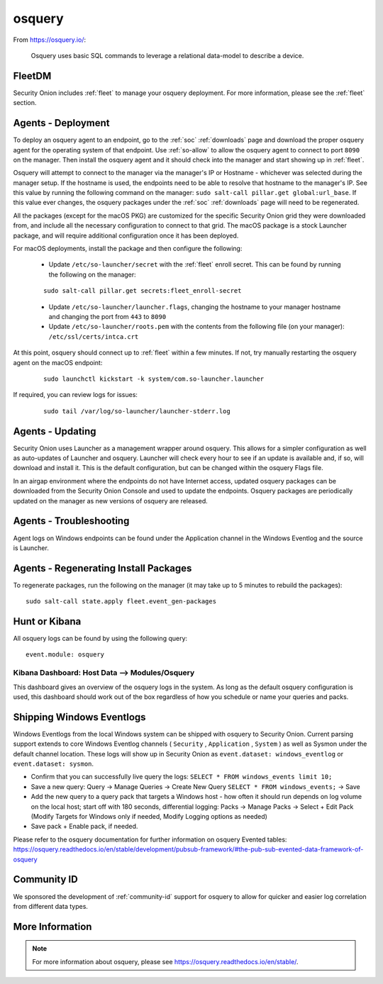 .. _osquery:

osquery
=======

From https://osquery.io/:

    Osquery uses basic SQL commands to leverage a relational data-model to describe a device.
      
FleetDM
-------

Security Onion includes :ref:`fleet` to manage your osquery deployment. For more information, please see the :ref:`fleet` section.

Agents - Deployment
-------------------

To deploy an osquery agent to an endpoint, go to the :ref:`soc` :ref:`downloads` page and download the proper osquery agent for the operating system of that endpoint. Use :ref:`so-allow` to allow the osquery agent to connect to port ``8090`` on the manager. Then install the osquery agent and it should check into the manager and start showing up in :ref:`fleet`.

Osquery will attempt to connect to the manager via the manager's IP or Hostname - whichever was selected during the manager setup. If the hostname is used, the endpoints need to be able to resolve that hostname to the manager's IP. See this value by running the following command on the manager:  ``sudo salt-call pillar.get global:url_base``. If this value ever changes, the osquery packages under the :ref:`soc` :ref:`downloads` page will need to be regenerated.

All the packages (except for the macOS PKG) are customized for the specific Security Onion grid they were downloaded from, and include all the necessary configuration to connect to that grid. The macOS package is a stock Launcher package, and will require additional configuration once it has been deployed.

For macOS deployments, install the package and then configure the following:

 - Update ``/etc/so-launcher/secret`` with the :ref:`fleet` enroll secret. This can be found by running the following on the manager:
 
 ::

    sudo salt-call pillar.get secrets:fleet_enroll-secret
 
 - Update ``/etc/so-launcher/launcher.flags``, changing the hostname to your manager hostname and changing the port from ``443`` to ``8090``
  
 - Update ``/etc/so-launcher/roots.pem`` with the contents from the following file (on your manager): ``/etc/ssl/certs/intca.crt``
 
At this point, osquery should connect up to :ref:`fleet` within a few minutes. If not, try manually restarting the osquery agent on the macOS endpoint:
 
 ::
 
   sudo launchctl kickstart -k system/com.so-launcher.launcher

If required, you can review logs for issues:

 ::
 
   sudo tail /var/log/so-launcher/launcher-stderr.log

Agents - Updating
-----------------

Security Onion uses Launcher as a management wrapper around osquery. This allows for a simpler configuration as well as auto-updates of Launcher and osquery. Launcher will check every hour to see if an update is available and, if so, will download and install it. This is the default configuration, but can be changed within the osquery Flags file.

In an airgap environment where the endpoints do not have Internet access, updated osquery packages can be downloaded from the Security Onion Console and used to update the endpoints. Osquery packages are periodically updated on the manager as new versions of osquery are released. 

Agents - Troubleshooting
------------------------

Agent logs on Windows endpoints can be found under the Application channel in the Windows Eventlog and the source is Launcher.

Agents - Regenerating Install Packages
--------------------------------------

To regenerate packages, run the following on the manager (it may take up to 5 minutes to rebuild the packages):

::

    sudo salt-call state.apply fleet.event_gen-packages

Hunt or Kibana
--------------

All osquery logs can be found by using the following query:

::

    event.module: osquery

Kibana Dashboard: Host Data --> Modules/Osquery
~~~~~~~~~~~~~~~~~~~~~~~~~~~~~~~~~~~~~~~~~~~~~~~

This dashboard gives an overview of the osquery logs in the system. As long as the default osquery configuration is used, this dashboard should work out of the box regardless of how you schedule or name your queries and packs.

Shipping Windows Eventlogs
--------------------------

Windows Eventlogs from the local Windows system can be shipped with osquery to Security Onion. Current parsing support extends to core Windows Eventlog channels ( ``Security`` , ``Application`` , ``System`` ) as well as Sysmon under the default channel location. These logs will show up in Security Onion as ``event.dataset: windows_eventlog`` or ``event.dataset: sysmon``.

- Confirm that you can successfully live query the logs: ``SELECT * FROM windows_events limit 10;``

- Save a new query: Query -> Manage Queries -> Create New Query ``SELECT * FROM windows_events;`` -> Save

- Add the new query to a query pack that targets a Windows host - how often it should run depends on log volume on the local host; start off with 180 seconds, differential logging: Packs -> Manage Packs -> Select + Edit Pack (Modify Targets for Windows only if needed, Modify Logging options as needed)

- Save pack + Enable pack, if needed.

Please refer to the osquery documentation for further information on osquery Evented tables: https://osquery.readthedocs.io/en/stable/development/pubsub-framework/#the-pub-sub-evented-data-framework-of-osquery

Community ID
------------

We sponsored the development of :ref:`community-id` support for osquery to allow for quicker and easier log correlation from different data types.

More Information
----------------

.. note::

    For more information about osquery, please see https://osquery.readthedocs.io/en/stable/.
